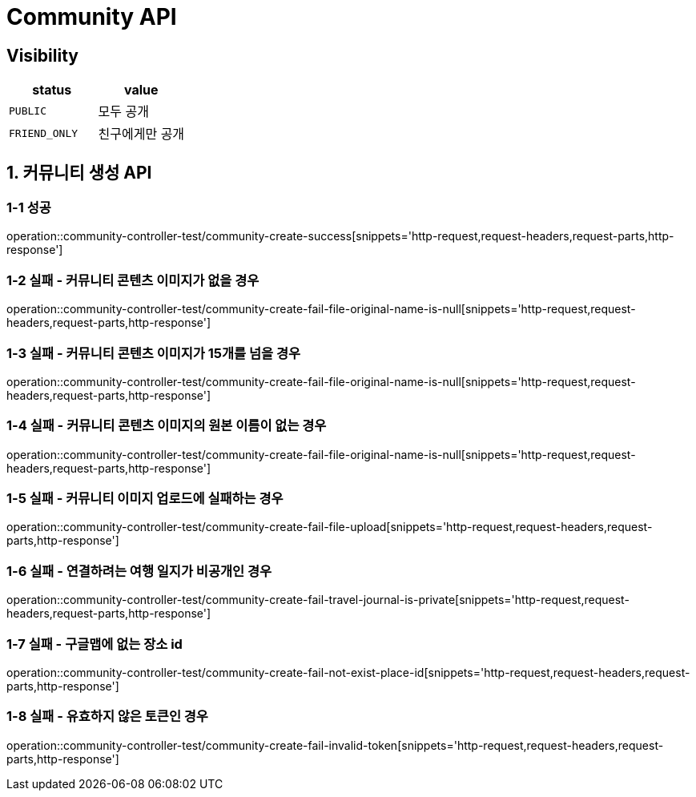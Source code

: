 [[Community-API]]
= *Community API*

== *Visibility*

|===
| status | value

| `PUBLIC`
| 모두 공개

| `FRIEND_ONLY`
| 친구에게만 공개

|===

[[커뮤니티생성-API]]
== *1. 커뮤니티 생성 API*

=== *1-1 성공*

operation::community-controller-test/community-create-success[snippets='http-request,request-headers,request-parts,http-response']

=== *1-2 실패 - 커뮤니티 콘텐츠 이미지가 없을 경우*

operation::community-controller-test/community-create-fail-file-original-name-is-null[snippets='http-request,request-headers,request-parts,http-response']

=== *1-3 실패 - 커뮤니티 콘텐츠 이미지가 15개를 넘을 경우*

operation::community-controller-test/community-create-fail-file-original-name-is-null[snippets='http-request,request-headers,request-parts,http-response']

=== *1-4 실패 - 커뮤니티 콘텐츠 이미지의 원본 이름이 없는 경우*

operation::community-controller-test/community-create-fail-file-original-name-is-null[snippets='http-request,request-headers,request-parts,http-response']

=== *1-5 실패 - 커뮤니티 이미지 업로드에 실패하는 경우*

operation::community-controller-test/community-create-fail-file-upload[snippets='http-request,request-headers,request-parts,http-response']

=== *1-6 실패 - 연결하려는 여행 일지가 비공개인 경우*

operation::community-controller-test/community-create-fail-travel-journal-is-private[snippets='http-request,request-headers,request-parts,http-response']

=== *1-7 실패 - 구글맵에 없는 장소 id*

operation::community-controller-test/community-create-fail-not-exist-place-id[snippets='http-request,request-headers,request-parts,http-response']

=== *1-8 실패 - 유효하지 않은 토큰인 경우*

operation::community-controller-test/community-create-fail-invalid-token[snippets='http-request,request-headers,request-parts,http-response']
